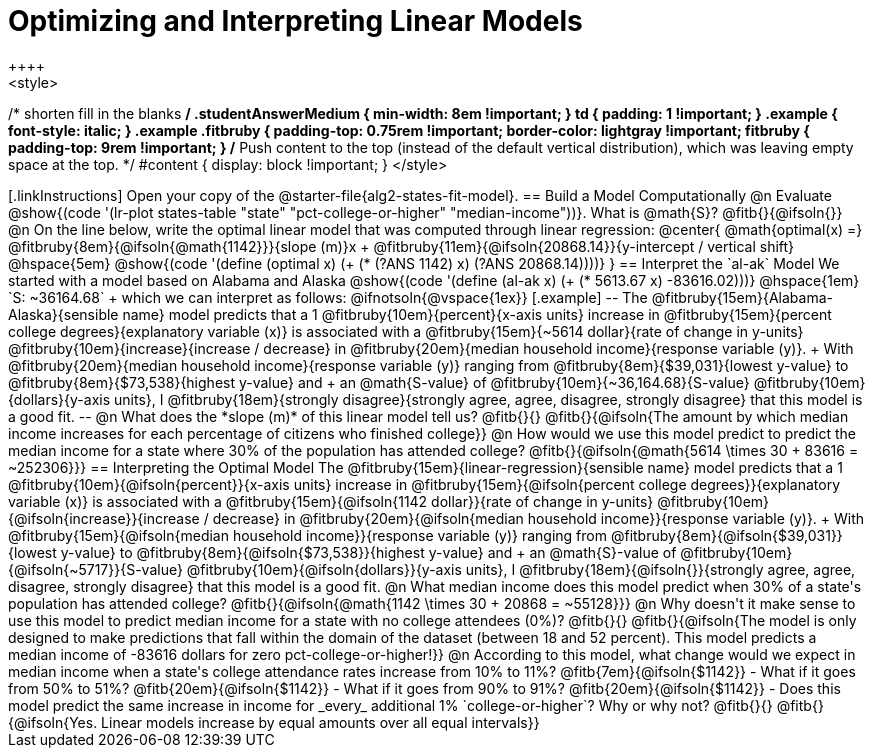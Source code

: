 = Optimizing and Interpreting Linear Models
++++
<style>
/* shorten fill in the blanks */
.studentAnswerMedium { min-width: 8em !important; }
td { padding: 1 !important; }
.example { font-style: italic; }
.example .fitbruby {
	padding-top: 0.75rem !important;
	border-color: lightgray !important;
fitbruby {
  padding-top: 9rem !important;
}
/* Push content to the top (instead of the default vertical distribution), which was leaving empty space at the top. */
#content { display: block !important; }
</style>
++++

[.linkInstructions]
Open your copy of the @starter-file{alg2-states-fit-model}.

== Build a Model Computationally

@n Evaluate @show{(code '(lr-plot states-table "state" "pct-college-or-higher" "median-income"))}. What is @math{S}? @fitb{}{@ifsoln{}}

@n On the line below, write the optimal linear model that was computed through linear regression:

@center{
 @math{optimal(x) =} @fitbruby{8em}{@ifsoln{@math{1142}}}{slope (m)}x + @fitbruby{11em}{@ifsoln{20868.14}}{y-intercept / vertical shift} @hspace{5em} @show{(code '(define (optimal x) (+ (* (?ANS 1142) x) (?ANS 20868.14))))}
}

== Interpret the `al-ak` Model

We started with a model based on Alabama and Alaska @show{(code '(define (al-ak x) (+ (* 5613.67 x) -83616.02)))} @hspace{1em} `S: ~36164.68` +
which we can interpret as follows:

@ifnotsoln{@vspace{1ex}}

[.example]
--
The @fitbruby{15em}{Alabama-Alaska}{sensible name} model predicts that a 1
@fitbruby{10em}{percent}{x-axis units} increase in
@fitbruby{15em}{percent college degrees}{explanatory variable (x)} is associated with a
@fitbruby{15em}{~5614 dollar}{rate of change in y-units}
@fitbruby{10em}{increase}{increase / decrease} in
@fitbruby{20em}{median household income}{response variable (y)}. +
With @fitbruby{20em}{median household income}{response variable (y)} ranging from
@fitbruby{8em}{$39,031}{lowest y-value} to
@fitbruby{8em}{$73,538}{highest y-value} and +
an @math{S-value} of
@fitbruby{10em}{~36,164.68}{S-value}
@fitbruby{10em}{dollars}{y-axis units}, I
@fitbruby{18em}{strongly disagree}{strongly agree, agree, disagree, strongly disagree} that this model is a good fit.
--

@n What does the *slope (m)* of this linear model tell us? @fitb{}{}

@fitb{}{@ifsoln{The amount by which median income increases for each percentage of citizens who finished college}}

@n How would we use this model predict to predict the median income for a state where 30% of the population has attended college? @fitb{}{@ifsoln{@math{5614 \times 30 + 83616 = ~252306}}}

== Interpreting the Optimal Model

The @fitbruby{15em}{linear-regression}{sensible name} model predicts that a 1
@fitbruby{10em}{@ifsoln{percent}}{x-axis units} increase in
@fitbruby{15em}{@ifsoln{percent college degrees}}{explanatory variable (x)} is associated with a @fitbruby{15em}{@ifsoln{1142 dollar}}{rate of change in y-units}
@fitbruby{10em}{@ifsoln{increase}}{increase / decrease} in
@fitbruby{20em}{@ifsoln{median household income}}{response variable (y)}. +
With @fitbruby{15em}{@ifsoln{median household income}}{response variable (y)} ranging from
@fitbruby{8em}{@ifsoln{$39,031}}{lowest y-value} to
@fitbruby{8em}{@ifsoln{$73,538}}{highest y-value} and +
an @math{S}-value of
@fitbruby{10em}{@ifsoln{~5717}}{S-value}
@fitbruby{10em}{@ifsoln{dollars}}{y-axis units}, I
@fitbruby{18em}{@ifsoln{}}{strongly agree, agree, disagree, strongly disagree} that this model is a good fit.

@n What median income does this model predict when 30% of a state's population has attended college? @fitb{}{@ifsoln{@math{1142 \times 30 + 20868 = ~55128}}}

@n Why doesn't it make sense to use this model to predict median income for a state with no college attendees (0%)? @fitb{}{}

@fitb{}{@ifsoln{The model is only designed to make predictions that fall within the domain of the dataset (between 18 and 52 percent). This model predicts a median income of -83616 dollars for zero pct-college-or-higher!}}

@n According to this model, what change would we expect in median income when a state's college attendance rates increase from 10% to 11%? @fitb{7em}{@ifsoln{$1142}}

- What if it goes from 50% to 51%? @fitb{20em}{@ifsoln{$1142}}
- What if it goes from 90% to 91%? @fitb{20em}{@ifsoln{$1142}}
- Does this model predict the same increase in income for _every_ additional 1% `college-or-higher`? Why or why not? @fitb{}{}

@fitb{}{@ifsoln{Yes. Linear models increase by equal amounts over all equal intervals}}

